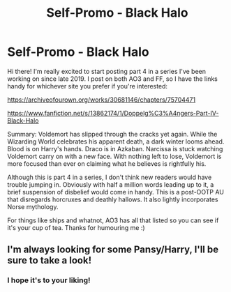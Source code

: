 #+TITLE: Self-Promo - Black Halo

* Self-Promo - Black Halo
:PROPERTIES:
:Author: sctennessee
:Score: 8
:DateUnix: 1618426871.0
:DateShort: 2021-Apr-14
:FlairText: Self-Promotion
:END:
Hi there! I'm really excited to start posting part 4 in a series I've been working on since late 2019. I post on both AO3 and FF, so I have the links handy for whichever site you prefer if you're interested:

[[https://archiveofourown.org/works/30681146/chapters/75704471]]

[[https://www.fanfiction.net/s/13862174/1/Doppelg%C3%A4ngers-Part-IV-Black-Halo]]

Summary: Voldemort has slipped through the cracks yet again. While the Wizarding World celebrates his apparent death, a dark winter looms ahead. Blood is on Harry's hands. Draco is in Azkaban. Narcissa is stuck watching Voldemort carry on with a new face. With nothing left to lose, Voldemort is more focused than ever on claiming what he believes is rightfully his.

Although this is part 4 in a series, I don't think new readers would have trouble jumping in. Obviously with half a million words leading up to it, a brief suspension of disbelief would come in handy. This is a post-OOTP AU that disregards horcruxes and deathly hallows. It also lightly incorporates Norse mythology.

For things like ships and whatnot, AO3 has all that listed so you can see if it's your cup of tea. Thanks for humouring me :)


** I'm always looking for some Pansy/Harry, I'll be sure to take a look!
:PROPERTIES:
:Author: QuadChroma
:Score: 2
:DateUnix: 1619549744.0
:DateShort: 2021-Apr-27
:END:

*** I hope it's to your liking!
:PROPERTIES:
:Author: sctennessee
:Score: 1
:DateUnix: 1619568775.0
:DateShort: 2021-Apr-28
:END:
